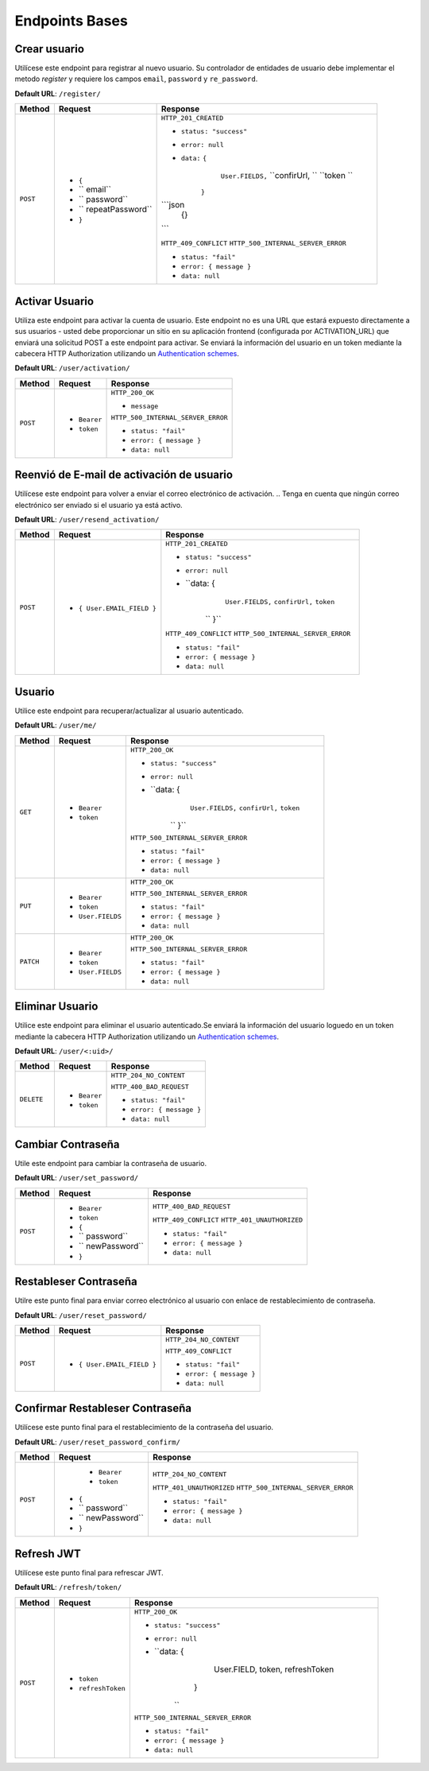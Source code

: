 Endpoints Bases
===============

Crear usuario
-------------

Utilícese este endpoint para registrar al nuevo usuario. Su controlador de entidades de usuario debe implementar el metodo `register` y requiere los campos ``email``, ``password`` y ``re_password``.

**Default URL**: ``/register/``

+----------+-----------------------------------+------------------------------------+
| Method   |  Request                          | Response                           |
+==========+===================================+====================================+
| ``POST`` | * ``{``                           | ``HTTP_201_CREATED``               |
|          | * `` email``                      |                                    |
|          | * `` password``                   | * ``status: "success"``            |
|          | * `` repeatPassword``             | * ``error: null``                  |
|          | * ``}``                           | * ``data:`` ``{``                  |
|          |                                   |              ``User.FIELDS,``      |
|          |                                   |              ``confirUrl,  ``      |
|          |                                   |              ``token       ``      |
|          |                                   |             ``}``                  |
|          |                                   | ```json                            |
|          |                                   |    {}                              |
|          |                                   | ```                                |
|          |                                   |                                    |
|          |                                   | ``HTTP_409_CONFLICT``              |
|          |                                   | ``HTTP_500_INTERNAL_SERVER_ERROR`` |
|          |                                   |                                    |
|          |                                   | * ``status: "fail"``               |
|          |                                   | * ``error: { message }``           |
|          |                                   | * ``data: null``                   |
|          |                                   |                                    |
+----------+-----------------------------------+------------------------------------+

Activar Usuario
---------------

Utiliza este endpoint para activar la cuenta de usuario. Este endpoint no es una URL que estará expuesto directamente a sus usuarios - usted debe proporcionar un sitio en su aplicación frontend (configurada por ACTIVATION_URL) que enviará una solicitud POST a este endpoint para activar. Se enviará la información del usuario en un token mediante la cabecera HTTP Authorization utilizando un `Authentication schemes <https://developer.mozilla.org/en-US/docs/Web/HTTP/Authentication#authentication_schemes>`_.

**Default URL**: ``/user/activation/``

+----------+--------------------------------------+------------------------------------+
| Method   | Request                              | Response                           |
+==========+======================================+====================================+
| ``POST`` | * ``Bearer``                         | ``HTTP_200_OK``                    |
|          | * ``token``                          |                                    |
|          |                                      | * ``message``                      |
|          |                                      |                                    |
|          |                                      |                                    |
|          |                                      | ``HTTP_500_INTERNAL_SERVER_ERROR`` |
|          |                                      |                                    |
|          |                                      | * ``status: "fail"``               |
|          |                                      | * ``error: { message }``           |
|          |                                      | * ``data: null``                   |
|          |                                      |                                    |
+----------+--------------------------------------+------------------------------------+

Reenvió de E-mail de activación de usuario
------------------------------------------

Utilícese este endpoint para volver a enviar el correo electrónico de activación. 
.. Tenga en cuenta que ningún correo electrónico ser enviado si el usuario ya está activo.

**Default URL**: ``/user/resend_activation/``

+----------+-----------------------------------+------------------------------------+
| Method   | Request                           | Response                           |
+==========+===================================+====================================+
| ``POST`` | * ``{ User.EMAIL_FIELD }``        | ``HTTP_201_CREATED``               |
|          |                                   |                                    |
|          |                                   | * ``status: "success"``            |
|          |                                   | * ``error: null``                  |
|          |                                   | * ``data: {                        |
|          |                                   |              ``User.FIELDS,``      |
|          |                                   |              ``confirUrl,``        |
|          |                                   |              ``token``             |
|          |                                   |    ``         }``                  |
|          |                                   |                                    |
|          |                                   | ``HTTP_409_CONFLICT``              |
|          |                                   | ``HTTP_500_INTERNAL_SERVER_ERROR`` |
|          |                                   |                                    |
|          |                                   | * ``status: "fail"``               |
|          |                                   | * ``error: { message }``           |
|          |                                   | * ``data: null``                   |
|          |                                   |                                    |
+----------+-----------------------------------+------------------------------------+

Usuario
-------

Utilice este endpoint para recuperar/actualizar al usuario autenticado.

**Default URL**: ``/user/me/``

+----------+--------------------------------+------------------------------------+
| Method   |           Request              |           Response                 |
+==========+================================+====================================+
| ``GET``  | * ``Bearer``                   | ``HTTP_200_OK``                    |
|          | * ``token``                    |                                    |
|          |                                | * ``status: "success"``            |
|          |                                | * ``error: null``                  |
|          |                                | * ``data: {                        |
|          |                                |              ``User.FIELDS,``      |
|          |                                |              ``confirUrl,``        |
|          |                                |              ``token``             |
|          |                                |    ``         }``                  |
|          |                                |                                    |
|          |                                |                                    |
|          |                                | ``HTTP_500_INTERNAL_SERVER_ERROR`` |
|          |                                |                                    |
|          |                                | * ``status: "fail"``               |
|          |                                | * ``error: { message }``           |
|          |                                | * ``data: null``                   |
|          |                                |                                    |
+----------+--------------------------------+------------------------------------+
| ``PUT``  | * ``Bearer``                   | ``HTTP_200_OK``                    |
|          | * ``token``                    |                                    |
|          | * ``User.FIELDS``              |                                    |
|          |                                |                                    |
|          |                                | ``HTTP_500_INTERNAL_SERVER_ERROR`` |
|          |                                |                                    |
|          |                                | * ``status: "fail"``               |
|          |                                | * ``error: { message }``           |
|          |                                | * ``data: null``                   |
|          |                                |                                    |
+----------+--------------------------------+------------------------------------+
| ``PATCH``| * ``Bearer``                   | ``HTTP_200_OK``                    |
|          | * ``token``                    |                                    |
|          | * ``User.FIELDS``              |                                    |
|          |                                |                                    |
|          |                                | ``HTTP_500_INTERNAL_SERVER_ERROR`` |
|          |                                |                                    |
|          |                                | * ``status: "fail"``               |
|          |                                | * ``error: { message }``           |
|          |                                | * ``data: null``                   |
|          |                                |                                    |
+----------+--------------------------------+------------------------------------+

Eliminar Usuario
----------------

Utilice este endpoint para eliminar el usuario autenticado.Se enviará la información del usuario loguedo en un token mediante la cabecera HTTP Authorization utilizando un `Authentication schemes <https://developer.mozilla.org/en-US/docs/Web/HTTP/Authentication#authentication_schemes>`_.

**Default URL**: ``/user/<:uid>/``

+------------+---------------------------------+----------------------------------+
| Method     |  Request                        | Response                         |
+============+=================================+==================================+
| ``DELETE`` | * ``Bearer``                    | ``HTTP_204_NO_CONTENT``          |
|            | * ``token``                     |                                  |
|            |                                 | ``HTTP_400_BAD_REQUEST``         |
|            |                                 |                                  |
|            |                                 | * ``status: "fail"``             |
|            |                                 | * ``error: { message }``         |
|            |                                 | * ``data: null``                 |
|            |                                 |                                  |
+------------+---------------------------------+----------------------------------+

Cambiar Contraseña
------------------

Utile este endpoint para cambiar la contraseña de usuario.

**Default URL**: ``/user/set_password/``

+----------+------------------------+-------------------------------------------+
| Method   | Request                | Response                                  |
+==========+========================+===========================================+
| ``POST`` | * ``Bearer``           | ``HTTP_400_BAD_REQUEST``                  |
|          | * ``token``            |                                           |
|          | * ``{``                |                                           |
|          | * `` password``        |                                           |
|          | * `` newPassword``     |                                           |
|          | * ``}``                |                                           |
|          |                        | ``HTTP_409_CONFLICT``                     |
|          |                        | ``HTTP_401_UNAUTHORIZED``                 |
|          |                        |                                           |
|          |                        | * ``status: "fail"``                      |
|          |                        | * ``error: { message }``                  |
|          |                        | * ``data: null``                          |
|          |                        |                                           |
+----------+------------------------+-------------------------------------------+

Restableser Contraseña
----------------------

Utilre este punto final para enviar correo electrónico al usuario con enlace de restablecimiento de contraseña.

**Default URL**: ``/user/reset_password/``

+----------+---------------------------------+------------------------------+
| Method   | Request                         | Response                     |
+==========+=================================+==============================+
| ``POST`` | * ``{ User.EMAIL_FIELD }``      | ``HTTP_204_NO_CONTENT``      |
|          |                                 |                              |
|          |                                 | ``HTTP_409_CONFLICT``        |
|          |                                 |                              |
|          |                                 | * ``status: "fail"``         |
|          |                                 | * ``error: { message }``     |
|          |                                 | * ``data: null``             |
+----------+---------------------------------+------------------------------+

Confirmar Restableser Contraseña
--------------------------------

Utilícese este punto final para el restablecimiento de la contraseña del usuario.

**Default URL**: ``/user/reset_password_confirm/``

+----------+----------------------------------+--------------------------------------+
| Method   | Request                          | Response                             |
+==========+==================================+======================================+
| ``POST`` |  * ``Bearer``                    | ``HTTP_204_NO_CONTENT``              |
|          |  * ``token``                     |                                      |
|          | * ``{``                          |                                      |
|          | * `` password``                  |                                      |
|          | * `` newPassword``               |                                      |
|          | * ``}``                          | ``HTTP_401_UNAUTHORIZED``            |
|          |                                  | ``HTTP_500_INTERNAL_SERVER_ERROR``   |
|          |                                  |                                      |
|          |                                  | * ``status: "fail"``                 |
|          |                                  | * ``error: { message }``             |
|          |                                  | * ``data: null``                     |
+----------+----------------------------------+--------------------------------------+

Refresh JWT
-----------

Utilícese este punto final para refrescar JWT.

**Default URL**: ``/refresh/token/``

+----------+---------------------------------+------------------------------------+
| Method   |           Request               |           Response                 |
+==========+=================================+====================================+
| ``POST`` | * ``token``                     | ``HTTP_200_OK``                    |
|          | * ``refreshToken``              |                                    |
|          |                                 | * ``status: "success"``            |
|          |                                 | * ``error: null``                  |
|          |                                 | * ``data: {                        |
|          |                                 |              User.FIELD,           |
|          |                                 |              token,                |
|          |                                 |              refreshToken          |
|          |                                 |             }                      |
|          |                                 |    ``                              |
|          |                                 |                                    |
|          |                                 | ``HTTP_500_INTERNAL_SERVER_ERROR`` |
|          |                                 |                                    |
|          |                                 | * ``status: "fail"``               |
|          |                                 | * ``error: { message }``           |
|          |                                 | * ``data: null``                   |
+----------+---------------------------------+------------------------------------+
